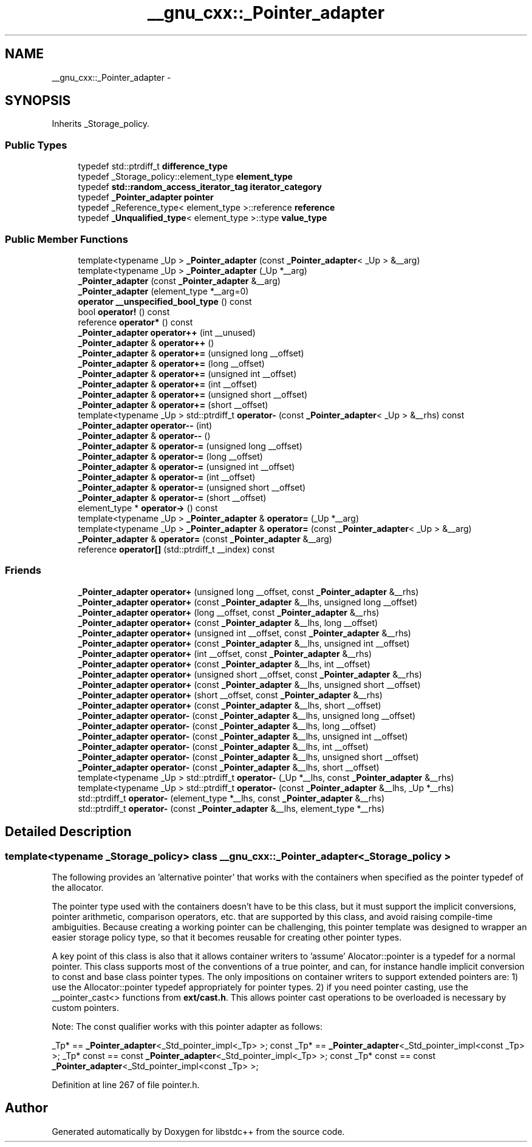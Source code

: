 .TH "__gnu_cxx::_Pointer_adapter" 3 "21 Apr 2009" "libstdc++" \" -*- nroff -*-
.ad l
.nh
.SH NAME
__gnu_cxx::_Pointer_adapter \- 
.SH SYNOPSIS
.br
.PP
Inherits _Storage_policy.
.PP
.SS "Public Types"

.in +1c
.ti -1c
.RI "typedef std::ptrdiff_t \fBdifference_type\fP"
.br
.ti -1c
.RI "typedef _Storage_policy::element_type \fBelement_type\fP"
.br
.ti -1c
.RI "typedef \fBstd::random_access_iterator_tag\fP \fBiterator_category\fP"
.br
.ti -1c
.RI "typedef \fB_Pointer_adapter\fP \fBpointer\fP"
.br
.ti -1c
.RI "typedef _Reference_type< element_type >::reference \fBreference\fP"
.br
.ti -1c
.RI "typedef \fB_Unqualified_type\fP< element_type >::type \fBvalue_type\fP"
.br
.in -1c
.SS "Public Member Functions"

.in +1c
.ti -1c
.RI "template<typename _Up > \fB_Pointer_adapter\fP (const \fB_Pointer_adapter\fP< _Up > &__arg)"
.br
.ti -1c
.RI "template<typename _Up > \fB_Pointer_adapter\fP (_Up *__arg)"
.br
.ti -1c
.RI "\fB_Pointer_adapter\fP (const \fB_Pointer_adapter\fP &__arg)"
.br
.ti -1c
.RI "\fB_Pointer_adapter\fP (element_type *__arg=0)"
.br
.ti -1c
.RI "\fBoperator __unspecified_bool_type\fP () const "
.br
.ti -1c
.RI "bool \fBoperator!\fP () const "
.br
.ti -1c
.RI "reference \fBoperator*\fP () const "
.br
.ti -1c
.RI "\fB_Pointer_adapter\fP \fBoperator++\fP (int __unused)"
.br
.ti -1c
.RI "\fB_Pointer_adapter\fP & \fBoperator++\fP ()"
.br
.ti -1c
.RI "\fB_Pointer_adapter\fP & \fBoperator+=\fP (unsigned long __offset)"
.br
.ti -1c
.RI "\fB_Pointer_adapter\fP & \fBoperator+=\fP (long __offset)"
.br
.ti -1c
.RI "\fB_Pointer_adapter\fP & \fBoperator+=\fP (unsigned int __offset)"
.br
.ti -1c
.RI "\fB_Pointer_adapter\fP & \fBoperator+=\fP (int __offset)"
.br
.ti -1c
.RI "\fB_Pointer_adapter\fP & \fBoperator+=\fP (unsigned short __offset)"
.br
.ti -1c
.RI "\fB_Pointer_adapter\fP & \fBoperator+=\fP (short __offset)"
.br
.ti -1c
.RI "template<typename _Up > std::ptrdiff_t \fBoperator-\fP (const \fB_Pointer_adapter\fP< _Up > &__rhs) const "
.br
.ti -1c
.RI "\fB_Pointer_adapter\fP \fBoperator--\fP (int)"
.br
.ti -1c
.RI "\fB_Pointer_adapter\fP & \fBoperator--\fP ()"
.br
.ti -1c
.RI "\fB_Pointer_adapter\fP & \fBoperator-=\fP (unsigned long __offset)"
.br
.ti -1c
.RI "\fB_Pointer_adapter\fP & \fBoperator-=\fP (long __offset)"
.br
.ti -1c
.RI "\fB_Pointer_adapter\fP & \fBoperator-=\fP (unsigned int __offset)"
.br
.ti -1c
.RI "\fB_Pointer_adapter\fP & \fBoperator-=\fP (int __offset)"
.br
.ti -1c
.RI "\fB_Pointer_adapter\fP & \fBoperator-=\fP (unsigned short __offset)"
.br
.ti -1c
.RI "\fB_Pointer_adapter\fP & \fBoperator-=\fP (short __offset)"
.br
.ti -1c
.RI "element_type * \fBoperator->\fP () const "
.br
.ti -1c
.RI "template<typename _Up > \fB_Pointer_adapter\fP & \fBoperator=\fP (_Up *__arg)"
.br
.ti -1c
.RI "template<typename _Up > \fB_Pointer_adapter\fP & \fBoperator=\fP (const \fB_Pointer_adapter\fP< _Up > &__arg)"
.br
.ti -1c
.RI "\fB_Pointer_adapter\fP & \fBoperator=\fP (const \fB_Pointer_adapter\fP &__arg)"
.br
.ti -1c
.RI "reference \fBoperator[]\fP (std::ptrdiff_t __index) const "
.br
.in -1c
.SS "Friends"

.in +1c
.ti -1c
.RI "\fB_Pointer_adapter\fP \fBoperator+\fP (unsigned long __offset, const \fB_Pointer_adapter\fP &__rhs)"
.br
.ti -1c
.RI "\fB_Pointer_adapter\fP \fBoperator+\fP (const \fB_Pointer_adapter\fP &__lhs, unsigned long __offset)"
.br
.ti -1c
.RI "\fB_Pointer_adapter\fP \fBoperator+\fP (long __offset, const \fB_Pointer_adapter\fP &__rhs)"
.br
.ti -1c
.RI "\fB_Pointer_adapter\fP \fBoperator+\fP (const \fB_Pointer_adapter\fP &__lhs, long __offset)"
.br
.ti -1c
.RI "\fB_Pointer_adapter\fP \fBoperator+\fP (unsigned int __offset, const \fB_Pointer_adapter\fP &__rhs)"
.br
.ti -1c
.RI "\fB_Pointer_adapter\fP \fBoperator+\fP (const \fB_Pointer_adapter\fP &__lhs, unsigned int __offset)"
.br
.ti -1c
.RI "\fB_Pointer_adapter\fP \fBoperator+\fP (int __offset, const \fB_Pointer_adapter\fP &__rhs)"
.br
.ti -1c
.RI "\fB_Pointer_adapter\fP \fBoperator+\fP (const \fB_Pointer_adapter\fP &__lhs, int __offset)"
.br
.ti -1c
.RI "\fB_Pointer_adapter\fP \fBoperator+\fP (unsigned short __offset, const \fB_Pointer_adapter\fP &__rhs)"
.br
.ti -1c
.RI "\fB_Pointer_adapter\fP \fBoperator+\fP (const \fB_Pointer_adapter\fP &__lhs, unsigned short __offset)"
.br
.ti -1c
.RI "\fB_Pointer_adapter\fP \fBoperator+\fP (short __offset, const \fB_Pointer_adapter\fP &__rhs)"
.br
.ti -1c
.RI "\fB_Pointer_adapter\fP \fBoperator+\fP (const \fB_Pointer_adapter\fP &__lhs, short __offset)"
.br
.ti -1c
.RI "\fB_Pointer_adapter\fP \fBoperator-\fP (const \fB_Pointer_adapter\fP &__lhs, unsigned long __offset)"
.br
.ti -1c
.RI "\fB_Pointer_adapter\fP \fBoperator-\fP (const \fB_Pointer_adapter\fP &__lhs, long __offset)"
.br
.ti -1c
.RI "\fB_Pointer_adapter\fP \fBoperator-\fP (const \fB_Pointer_adapter\fP &__lhs, unsigned int __offset)"
.br
.ti -1c
.RI "\fB_Pointer_adapter\fP \fBoperator-\fP (const \fB_Pointer_adapter\fP &__lhs, int __offset)"
.br
.ti -1c
.RI "\fB_Pointer_adapter\fP \fBoperator-\fP (const \fB_Pointer_adapter\fP &__lhs, unsigned short __offset)"
.br
.ti -1c
.RI "\fB_Pointer_adapter\fP \fBoperator-\fP (const \fB_Pointer_adapter\fP &__lhs, short __offset)"
.br
.ti -1c
.RI "template<typename _Up > std::ptrdiff_t \fBoperator-\fP (_Up *__lhs, const \fB_Pointer_adapter\fP &__rhs)"
.br
.ti -1c
.RI "template<typename _Up > std::ptrdiff_t \fBoperator-\fP (const \fB_Pointer_adapter\fP &__lhs, _Up *__rhs)"
.br
.ti -1c
.RI "std::ptrdiff_t \fBoperator-\fP (element_type *__lhs, const \fB_Pointer_adapter\fP &__rhs)"
.br
.ti -1c
.RI "std::ptrdiff_t \fBoperator-\fP (const \fB_Pointer_adapter\fP &__lhs, element_type *__rhs)"
.br
.in -1c
.SH "Detailed Description"
.PP 

.SS "template<typename _Storage_policy> class __gnu_cxx::_Pointer_adapter< _Storage_policy >"
The following provides an 'alternative pointer' that works with the containers when specified as the pointer typedef of the allocator.
.PP
The pointer type used with the containers doesn't have to be this class, but it must support the implicit conversions, pointer arithmetic, comparison operators, etc. that are supported by this class, and avoid raising compile-time ambiguities. Because creating a working pointer can be challenging, this pointer template was designed to wrapper an easier storage policy type, so that it becomes reusable for creating other pointer types.
.PP
A key point of this class is also that it allows container writers to 'assume' Alocator::pointer is a typedef for a normal pointer. This class supports most of the conventions of a true pointer, and can, for instance handle implicit conversion to const and base class pointer types. The only impositions on container writers to support extended pointers are: 1) use the Allocator::pointer typedef appropriately for pointer types. 2) if you need pointer casting, use the __pointer_cast<> functions from \fBext/cast.h\fP. This allows pointer cast operations to be overloaded is necessary by custom pointers.
.PP
Note: The const qualifier works with this pointer adapter as follows:
.PP
_Tp* == \fB_Pointer_adapter\fP<_Std_pointer_impl<_Tp> >; const _Tp* == \fB_Pointer_adapter\fP<_Std_pointer_impl<const _Tp> >; _Tp* const == const \fB_Pointer_adapter\fP<_Std_pointer_impl<_Tp> >; const _Tp* const == const \fB_Pointer_adapter\fP<_Std_pointer_impl<const _Tp> >; 
.PP
Definition at line 267 of file pointer.h.

.SH "Author"
.PP 
Generated automatically by Doxygen for libstdc++ from the source code.
